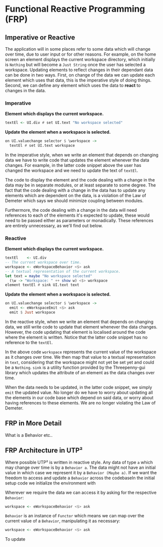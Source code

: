 #+OPTIONS: toc:nil    
#+LATEX_HEADER: \usepackage{parskip}

* Functional Reactive Programming (FRP)

** Imperative or Reactive
The application will in some places refer to some data which will change over
time, due to user input or for other reasons. For example, on the home screen an
element displays the current workspace directory, which initially is ~Nothing~
but will become a ~Just String~ once the user has selected a workspace. Updating
elements to reflect changes in their dependant data can be done in two ways.
First, on change of the data we can update each element which uses that data,
this is the imperative style of doing things. Second, we can define any element
which uses the data to *react* to changes in the data.

*** Imperative

*Element which displays the current workspace.*
#+BEGIN_SRC haskell
textEl <- UI.div # set UI.text "No workspace selected"
#+END_SRC

*Update the element when a workspace is selected.*
#+BEGIN_SRC haskell
on UI.valuechange selector $ \workspace ->
  textEl # set UI.text workspace
#+END_SRC

In the imperative style, when we write an element that depends on changing data
we have to write code that updates the element whenever the data changes. For
example, in the latter code snippet above the user has changed the workspace and
we need to update the text of ~textEl~.

The code to display the element and the code dealing with a change in the data
may be in separate modules, or at least separate to some degree. The fact that
the code dealing with a change in the data has to update any elements which are
dependent on the data, is a violation of the Law of Demeter which says we should
minimize coupling between modules.

Furthermore, the code dealing with a change in the data will need references to
each of the elements it's expected to update, these would need to be passed
either as parameters or monadically. These references are entirely unnecessary,
as we'll find out below.

*** Reactive

*Element which displays the current workspace.*
#+BEGIN_SRC haskell
textEl    <- UI.div
-- The current workspace over time.
workspace <- eWorkspaceBehavior <$> ask
-- A textual representation of the current workspace.
let text = maybe "No workspace selected"
  (\w -> "Workspace: " ++ show w) <$> workspace
element textEl # sink UI.text text
#+END_SRC

*Update the element when a workspace is selected.*
#+BEGIN_SRC haskell
on UI.valuechange selector $ \workspace ->
  emit <- eWorkspaceEmit <$> ask
  emit $ Just workspace
#+END_SRC

In the reactive style, when we write an element that depends on changing data,
we still write code to update that element whenever the data changes. However,
the code updating that element is localised around the code where the element is
written. Notice that the latter code snippet has no reference to the ~textEl~.

In the above code ~workspace~ represents the current value of the workspace as
it changes over time. We then map that value to a textual representation in
~text~, considering that the workspace might not yet be set yet and could be a
~Nothing~. ~sink~ is a utility function provided by the Threepenny-gui library
which updates the attribute of an element as the data changes over time.

When the data needs to be updated, in the latter code snippet, we simply ~emit~
the updated value. No longer do we have to worry about updating all the elements
in our code base which depend on said data, or worry about having references to
these elements. We are no longer violating the Law of Demeter.

** FRP in More Detail
  
What is a Behavior etc..

** FRP Architecture in UTP²

Where possible UTP² is written in reactive style. Any data of type ~a~ which may
change over time is by a ~Behavior a~. The data might not have an initial value
in which case we represent it by a ~Behavior (Maybe a)~. If we want the freedom
to access and update a ~Behavior~ across the codebaseIn the initial setup code
we initialize the environment with

Wherever we require the data we can access it by asking for the respective
~Behavior~:

#+BEGIN_SRC haskell
workspace <- eWorkspaceBehavior <$> ask
#+END_SRC

~Behavior~ is an instance of ~Functor~ which means we can map over the current
value of a ~Behavior~, manipulating it as necessary:

#+BEGIN_SRC haskell
workspace <- eWorkspaceBehavior <$> ask
#+END_SRC

To update
